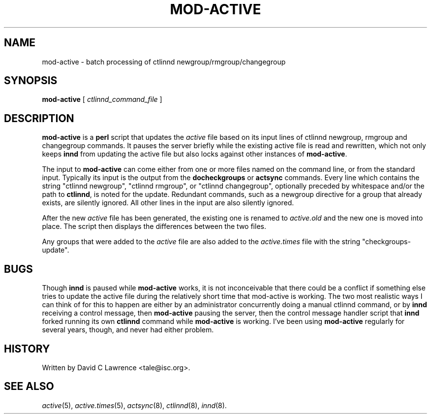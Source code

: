 .\" $Revision$
.TH MOD-ACTIVE 8
.SH NAME
mod-active \- batch processing of ctlinnd newgroup/rmgroup/changegroup
.SH SYNOPSIS
.B mod-active
[
.I ctlinnd_command_file
]
.SH DESCRIPTION
.B mod-active
is a
.B perl
script that updates the
.I active
file based on its input lines of ctlinnd newgroup, rmgroup and
changegroup commands.  It pauses the server briefly while the existing
active file is read and rewritten, which not only keeps
.B innd
from updating the active file but also locks against other instances
of
.BR mod-active .
.PP
The input to
.B mod-active
can come either from one or more files named on the command line, or
from the standard input.  Typically its input is the output from the
.B docheckgroups
or
.B actsync
commands.  Every line which contains the string "ctlinnd newgroup",
"ctlinnd rmgroup", or "ctlinnd changegroup", optionally preceded by
whitespace and/or the path to 
.BR ctlinnd ,
is noted for the update.  Redundant commands, such as a newgroup
directive for a group that already exists, are silently ignored.  All
other lines in the input are also silently ignored.
.PP
After the new 
.I active
file has been generated, the existing one is renamed to
.I active.old
and the new one is moved into place.  The script then displays the
differences between the two files.
.PP
Any groups that were added to the
.I active
file are also added to the
.I active.times
file with the string "checkgroups-update".
.SH BUGS
Though
.B innd
is paused while
.B mod-active
works, it is not inconceivable that there could be a conflict if
something else tries to update the active file during the relatively
short time that mod-active is working.  The two most realistic ways I
can think of for this to happen are either by an administrator
concurrently doing a manual ctlinnd command, or by
.B innd 
receiving a control message, then
.B mod-active
pausing the server, then the control message handler script that
.B innd
forked running its own
.B ctlinnd
command while
.B mod-active
is working.
I've been using
.B mod-active
regularly for several years, though, and never had either problem.
.SH HISTORY
Written by David C Lawrence <tale@isc.org>.
.de R$
This is revision \\$3, dated \\$4.
..
.SH "SEE ALSO"
.IR active (5),
.IR active.times (5),
.IR actsync (8),
.IR ctlinnd (8),
.IR innd (8).
